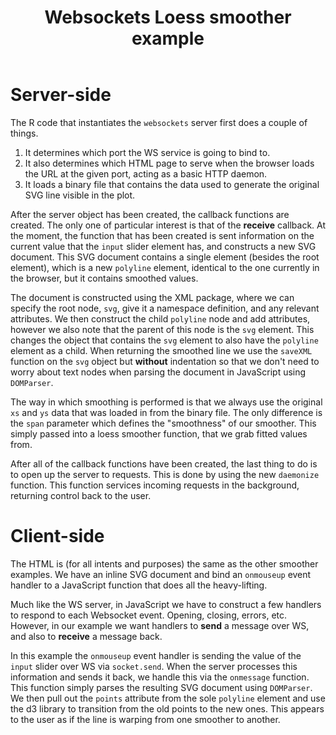 #+TITLE: Websockets Loess smoother example

* Server-side

The R code that instantiates the ~websockets~ server first does a
couple of things.

1. It determines which port the WS service is going to bind to.
2. It also determines which HTML page to serve when the browser loads
   the URL at the given port, acting as a basic HTTP daemon.
3. It loads a binary file that contains the data used to generate the
   original SVG line visible in the plot.

After the server object has been created, the callback functions are
created. The only one of particular interest is that of the *receive*
callback. At the moment, the function that has been created is sent
information on the current value that the ~input~ slider element has,
and constructs a new SVG document. This SVG document contains a single
element (besides the root element), which is a new ~polyline~ element,
identical to the one currently in the browser, but it contains
smoothed values.

The document is constructed using the XML package, where we can
specify the root node, ~svg~, give it a namespace definition, and any
relevant attributes. We then construct the child ~polyline~ node and
add attributes, however we also note that the parent of this node is
the ~svg~ element. This changes the object that contains the ~svg~
element to also have the ~polyline~ element as a child. When returning
the smoothed line we use the ~saveXML~ function on the ~svg~ object
but *without* indentation so that we don't need to worry about text
nodes when parsing the document in JavaScript using ~DOMParser~.

The way in which smoothing is performed is that we always use the
original ~xs~ and ~ys~ data that was loaded in from the binary
file. The only difference is the ~span~ parameter which defines the
"smoothness" of our smoother. This simply passed into a loess smoother
function, that we grab fitted values from.

After all of the callback functions have been created, the last thing
to do is to open up the server to requests. This is done by using the
new ~daemonize~ function. This function services incoming requests in
the background, returning control back to the user.

* Client-side

The HTML is (for all intents and purposes) the same as the other
smoother examples. We have an inline SVG document and bind an
~onmouseup~ event handler to a JavaScript function that does all the
heavy-lifting.

Much like the WS server, in JavaScript we have to construct a few
handlers to respond to each Websocket event. Opening, closing, errors,
etc. However, in our example we want handlers to *send* a message over
WS, and also to *receive* a message back.

In this example the ~onmouseup~ event handler is sending the value of
the ~input~ slider over WS via ~socket.send~. When the server
processes this information and sends it back, we handle this via the
~onmessage~ function. This function simply parses the resulting SVG
document using ~DOMParser~. We then pull out the ~points~ attribute
from the sole ~polyline~ element and use the d3 library to transition
from the old points to the new ones. This appears to the user as if
the line is warping from one smoother to another.

